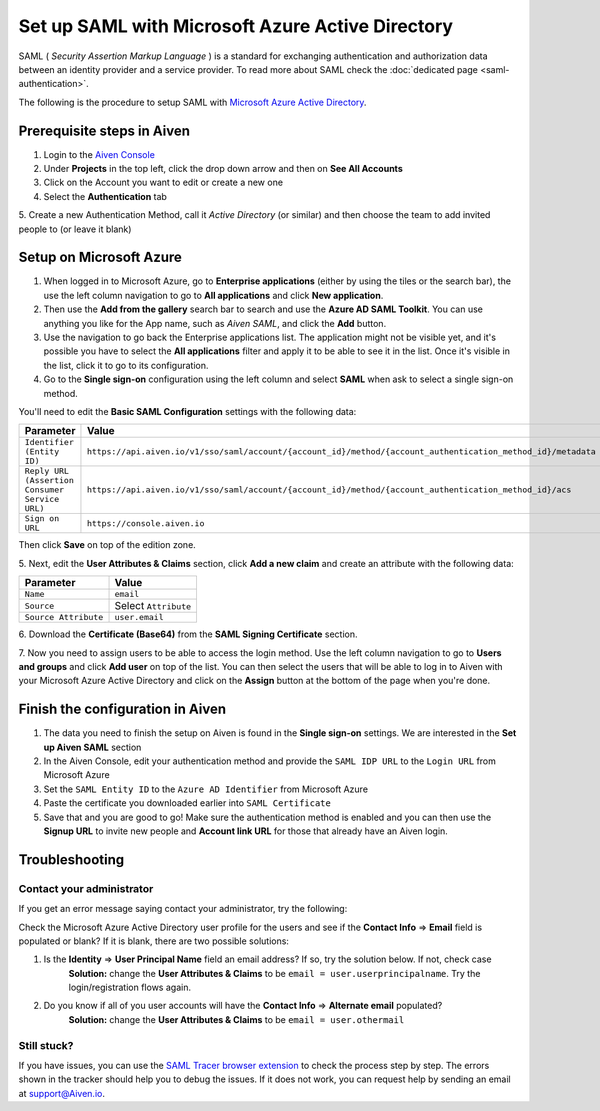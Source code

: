 Set up SAML with Microsoft Azure Active Directory
=================================================

SAML ( *Security Assertion Markup Language* ) is a standard for
exchanging authentication and authorization data between an identity
provider and a service provider. To read more about SAML check the :doc:`dedicated page <saml-authentication>`.

The following is the procedure to setup SAML with `Microsoft Azure Active Directory <https://azure.microsoft.com/en-us/services/active-directory/>`_.

Prerequisite steps in Aiven
----------------------------

1. Login to the `Aiven Console <https://console.aiven.io>`_

2. Under **Projects** in the top left, click the drop down arrow and then on **See All Accounts**

3. Click on the Account you want to edit or create a new one

4. Select the **Authentication** tab

5. Create a new Authentication Method, call it `Active Directory` (or similar) and then
choose the team to add invited people to (or leave it blank)

Setup on Microsoft Azure
-------------------------

1. When logged in to Microsoft Azure, go to **Enterprise applications** (either by using the tiles or the search bar), the use the left column navigation to go to **All applications** and click **New application**.
2. Then use the **Add from the gallery** search bar to search and use the **Azure AD SAML Toolkit**. You can use anything you like for the App name, such as `Aiven SAML`, and click the **Add** button.
3. Use the navigation to go back the Enterprise applications list. The application might not be visible yet, and it's possible you have to select the **All applications** filter and apply it to be able to see it in the list. Once it's visible in the list, click it to go to its configuration.
4. Go to the **Single sign-on** configuration using the left column and select **SAML** when ask to select a single sign-on method.

You'll need to edit the **Basic SAML Configuration** settings with the following data:

.. list-table::
      :header-rows: 1
      :align: left

      * - Parameter
        - Value
      * - ``Identifier (Entity ID)``
        - ``https://api.aiven.io/v1/sso/saml/account/{account_id}/method/{account_authentication_method_id}/metadata``
      * - ``Reply URL (Assertion Consumer Service URL)``
        - ``https://api.aiven.io/v1/sso/saml/account/{account_id}/method/{account_authentication_method_id}/acs``
      * - ``Sign on URL``
        - ``https://console.aiven.io``

Then click **Save** on top of the edition zone.

5. Next, edit the **User Attributes & Claims** section, click **Add a new
claim** and create an attribute with the following data:

.. list-table::
      :header-rows: 1
      :align: left

      * - Parameter
        - Value
      * - ``Name``
        - ``email``
      * - ``Source``
        - Select ``Attribute``
      * - ``Source Attribute``
        - ``user.email``

6. Download the **Certificate (Base64)** from the **SAML Signing
Certificate** section.

7. Now you need to assign users to be able to access the login method. Use the left column
navigation to go to **Users and groups** and click **Add user** on top of
the list. You can then select the users that will be able to log in to
Aiven with your Microsoft Azure Active Directory and click on the **Assign** button at the bottom
of the page when you're done.

Finish the configuration in Aiven
----------------------------------

1. The data you need to finish the setup on Aiven is found in the **Single sign-on** settings. We are interested in the **Set up Aiven SAML** section

2. In the Aiven Console, edit your authentication method and provide the ``SAML IDP URL`` to the ``Login URL`` from Microsoft Azure

3. Set the ``SAML Entity ID`` to the ``Azure AD Identifier`` from Microsoft Azure

4. Paste the certificate you downloaded earlier into ``SAML Certificate``

5. Save that and you are good to go! Make sure the authentication method is enabled and you can then use the **Signup URL** to invite new people and **Account link URL** for those that already have an Aiven login.


Troubleshooting
---------------

Contact your administrator
~~~~~~~~~~~~~~~~~~~~~~~~~~

If you get an error message saying contact your administrator, try the
following:

Check the Microsoft Azure Active Directory user profile for the users and see if the **Contact
Info** => **Email** field is populated or blank? If it is blank, there are two possible solutions:

#. Is the **Identity** => **User Principal Name** field an email address? If so, try the solution below. If not, check case
    **Solution:** change the **User Attributes & Claims** to be ``email = user.userprincipalname``. Try the login/registration flows again.

#. Do you know if all of you user accounts will have the **Contact Info** => **Alternate email** populated?
    **Solution:** change the **User Attributes & Claims** to be ``email = user.othermail``

Still stuck?
~~~~~~~~~~~~

If you have issues, you can use the `SAML Tracer browser extension <https://addons.mozilla.org/firefox/addon/saml-tracer/>`_ to  check the process step by step. The errors shown in the tracker should help you to debug the issues. If it does not work, you can request help by sending an email at support@Aiven.io.
